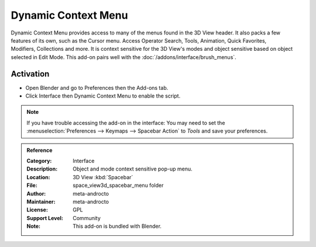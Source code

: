 
********************
Dynamic Context Menu
********************

.. figure:: /images/addons_interface_context-menu_ui.jpg
   :align: right

Dynamic Context Menu provides access to many of the menus found in the 3D View header.
It also packs a few features of its own, such as the Cursor menu.
Access Operator Search, Tools, Animation, Quick Favorites, Modifiers, Collections and more.
It is context sensitive for the 3D View's modes and object sensitive based on object selected in Edit Mode.
This add-on pairs well with the :doc:`/addons/interface/brush_menus`.


Activation
==========

- Open Blender and go to Preferences then the Add-ons tab.
- Click Interface then Dynamic Context Menu to enable the script.

.. note::

   If you have trouble accessing the add-on in the interface:
   You may need to set the :menuselection:`Preferences --> Keymaps --> Spacebar Action` to *Tools*
   and save your preferences.

.. container:: lead

   .. clear

.. admonition:: Reference
   :class: refbox

   :Category:  Interface
   :Description: Object and mode context sensitive pop-up menu.
   :Location: 3D View :kbd:`Spacebar`
   :File: space_view3d_spacebar_menu folder
   :Author: meta-androcto
   :Maintainer: meta-androcto
   :License: GPL
   :Support Level: Community
   :Note: This add-on is bundled with Blender.
